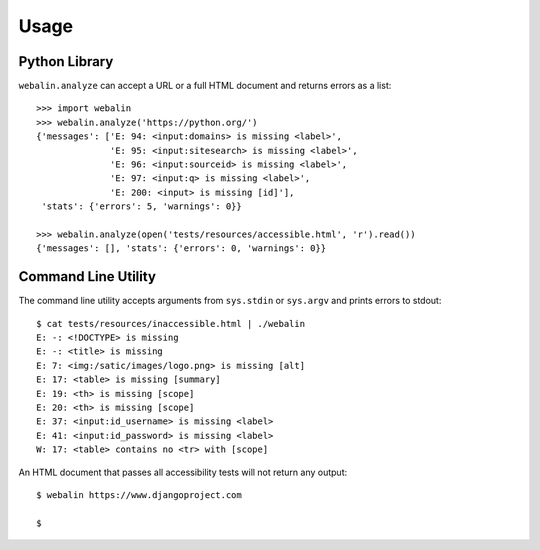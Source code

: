 Usage
=====

Python Library
--------------

``webalin.analyze`` can accept a URL or a full HTML document and returns errors
as a list::

    >>> import webalin
    >>> webalin.analyze('https://python.org/')
    {'messages': ['E: 94: <input:domains> is missing <label>',
                  'E: 95: <input:sitesearch> is missing <label>',
                  'E: 96: <input:sourceid> is missing <label>',
                  'E: 97: <input:q> is missing <label>',
                  'E: 200: <input> is missing [id]'],
     'stats': {'errors': 5, 'warnings': 0}}

    >>> webalin.analyze(open('tests/resources/accessible.html', 'r').read())
    {'messages': [], 'stats': {'errors': 0, 'warnings': 0}}

Command Line Utility
--------------------

The command line utility accepts arguments from ``sys.stdin`` or ``sys.argv``
and prints errors to stdout::

    $ cat tests/resources/inaccessible.html | ./webalin
    E: -: <!DOCTYPE> is missing
    E: -: <title> is missing
    E: 7: <img:/satic/images/logo.png> is missing [alt]
    E: 17: <table> is missing [summary]
    E: 19: <th> is missing [scope]
    E: 20: <th> is missing [scope]
    E: 37: <input:id_username> is missing <label>
    E: 41: <input:id_password> is missing <label>
    W: 17: <table> contains no <tr> with [scope]

An HTML document that passes all accessibility tests will not return any
output::

    $ webalin https://www.djangoproject.com

    $
